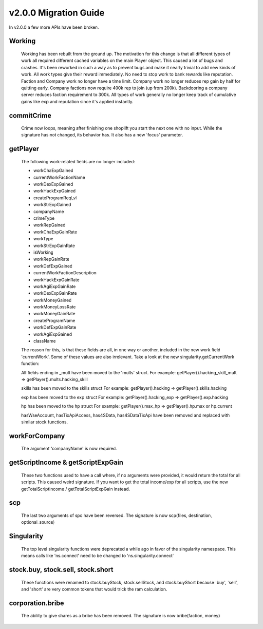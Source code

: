 v2.0.0 Migration Guide
======================

In v2.0.0 a few more APIs have been broken.

Working
-------

    Working has been rebuilt from the ground up. The motivation for this change is that all
    different types of work all required different cached variables on the main Player object.
    This caused a lot of bugs and crashes. It's been reworked in such a way as to prevent bugs
    and make it nearly trivial to add new kinds of work.
    All work types give their reward immediately. No need to stop work to bank rewards like reputation.
    Faction and Company work no longer have a time limit.
    Company work no longer reduces rep gain by half for quitting early.
    Company factions now require 400k rep to join (up from 200k).
    Backdooring a company server reduces faction requirement to 300k.
    All types of work generally no longer keep track of cumulative gains like exp and reputation since it's applied instantly.

commitCrime
-----------

    Crime now loops, meaning after finishing one shoplift you start the next one with no input. While the signature
    has not changed, its behavior has. It also has a new 'focus' parameter.

getPlayer
---------

    The following work-related fields are no longer included: 

    * workChaExpGained
    * currentWorkFactionName
    * workDexExpGained
    * workHackExpGained
    * createProgramReqLvl
    * workStrExpGained
    * companyName
    * crimeType
    * workRepGained
    * workChaExpGainRate
    * workType
    * workStrExpGainRate
    * isWorking
    * workRepGainRate
    * workDefExpGained
    * currentWorkFactionDescription
    * workHackExpGainRate
    * workAgiExpGainRate
    * workDexExpGainRate
    * workMoneyGained
    * workMoneyLossRate
    * workMoneyGainRate
    * createProgramName
    * workDefExpGainRate
    * workAgiExpGained
    * className

    The reason for this, is that these fields are all, in one way or another, included in the new work field 'currentWork'.
    Some of these values are also irrelevant.
    Take a look at the new singularity.getCurrentWork function:

    All fields ending in _mult have been moved to the 'mults' struct.
    For example: getPlayer().hacking_skill_mult => getPlayer().mults.hacking_skill

    skills has been moved to the skills struct
    For example: getPlayer().hacking => getPlayer().skills.hacking

    exp has been moved to the exp struct
    For example: getPlayer().hacking_exp => getPlayer().exp.hacking

    hp has been moved to the hp struct
    For example: getPlayer().max_hp => getPlayer().hp.max or hp.current

    hasWseAccount, hasTixApiAccess, has4SData, has4SDataTixApi have been removed and replaced with similar stock functions.

workForCompany
--------------

    The argument 'companyName' is now required.


getScriptIncome & getScriptExpGain
----------------------------------

    These two functions used to have a call where, if no arguments were provided, it would return the total for all scripts. This caused weird signature.
    If you want to get the total income/exp for all scripts, use the new getTotalScriptIncome / getTotalScriptExpGain instead.

scp
---

    The last two arguments of spc have been reversed. The signature is now scp(files, destination, optional_source)

Singularity
-----------

    The top level singularity functions were deprecated a while ago in favor of the singularity namespace.
    This means calls like 'ns.connect' need to be changed to 'ns.singularity.connect'


stock.buy, stock.sell, stock.short
----------------------------------
    
    These functions were renamed to stock.buyStock, stock.sellStock, and stock.buyShort because 'buy', 'sell', and 'short'
    are very common tokens that would trick the ram calculation.

corporation.bribe
-----------------

    The ability to give shares as a bribe has been removed. The signature is now bribe(faction, money)
